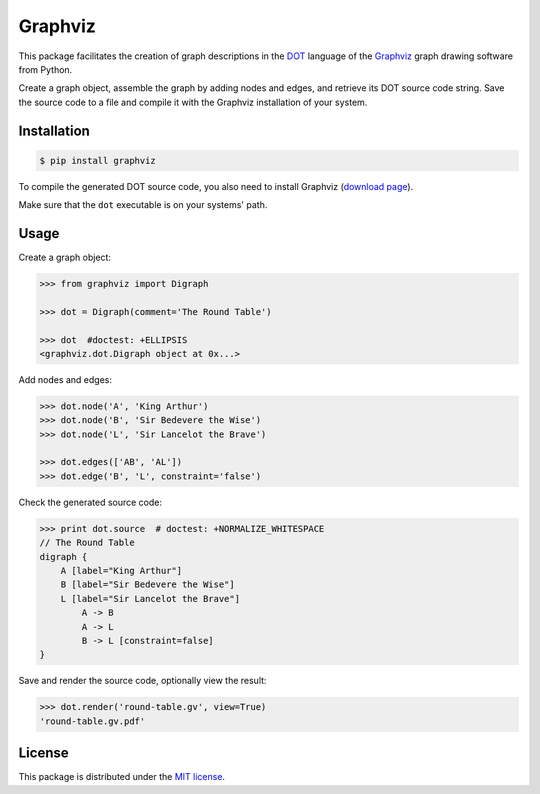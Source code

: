 Graphviz
========

|PyPI version| |License| |Downloads|

This package facilitates the creation of graph descriptions in
the `DOT <http://www.graphviz.org/doc/info/lang.html>`_ language
of the `Graphviz <http://www.graphviz.org>`_ graph drawing software
from Python.

Create a graph object, assemble the graph by adding nodes and edges,
and retrieve its DOT source code string.
Save the source code to a file and compile it with the Graphviz
installation of your system.


Installation
------------

.. code:: bash

    $ pip install graphviz

To compile the generated DOT source code, you also need to install
Graphviz (`download page <http://www.graphviz.org/Download.php>`_).

Make sure that the ``dot`` executable is on your systems' path.


Usage
-----

Create a graph object:

.. code:: python

    >>> from graphviz import Digraph
	
    >>> dot = Digraph(comment='The Round Table')

    >>> dot  #doctest: +ELLIPSIS
    <graphviz.dot.Digraph object at 0x...>

Add nodes and edges:

.. code:: python
	
    >>> dot.node('A', 'King Arthur')
    >>> dot.node('B', 'Sir Bedevere the Wise')
    >>> dot.node('L', 'Sir Lancelot the Brave')

    >>> dot.edges(['AB', 'AL'])
    >>> dot.edge('B', 'L', constraint='false')

Check the generated source code:

.. code:: python

    >>> print dot.source  # doctest: +NORMALIZE_WHITESPACE
    // The Round Table
    digraph {
        A [label="King Arthur"]
        B [label="Sir Bedevere the Wise"]
        L [label="Sir Lancelot the Brave"]
            A -> B
            A -> L
            B -> L [constraint=false]
    }

Save and render the source code, optionally view the result:

.. code:: python

    >>> dot.render('round-table.gv', view=True)
    'round-table.gv.pdf'

.. image:: https://raw.github.com/xflr6/graphviz/master/docs/round-table.png


License
-------

This package is distributed under the `MIT license
<http://opensource.org/licenses/MIT>`_.

.. |PyPI version| image:: https://pypip.in/v/graphviz/badge.png
    :target: https://pypi.python.org/pypi/graphviz
    :alt: Latest PyPI Version
.. |License| image:: https://pypip.in/license/graphviz/badge.png
    :target: https://pypi.python.org/pypi/graphviz
    :alt: License
.. |Downloads| image:: https://pypip.in/d/graphviz/badge.png
    :target: https://pypi.python.org/pypi/graphviz
    :alt: Downloads
